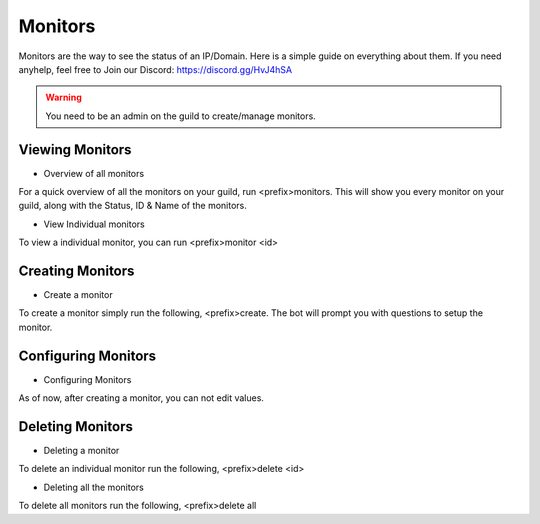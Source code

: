 ============
Monitors
============

Monitors are the way to see the status of an IP/Domain. Here is a simple guide on everything about them. If you need anyhelp, feel free to Join our Discord: https://discord.gg/HvJ4hSA

.. WARNING:: You need to be an admin on the guild to create/manage monitors.

Viewing Monitors
=============
- Overview of all monitors
For a quick overview of all the monitors on your guild, run <prefix>monitors.
This will show you every monitor on your guild, along with the Status, ID & Name of the monitors.

- View Individual monitors
To view a individual monitor, you can run <prefix>monitor <id>

Creating Monitors
=============
- Create a monitor
To create a monitor simply run the following, <prefix>create. 
The bot will prompt you with questions to setup the monitor.

Configuring Monitors
=============
- Configuring Monitors
As of now, after creating a monitor, you can not edit values.

Deleting Monitors
=============
- Deleting a monitor
To delete an individual monitor run the following, <prefix>delete <id>

- Deleting all the monitors
To delete all monitors run the following, <prefix>delete all
